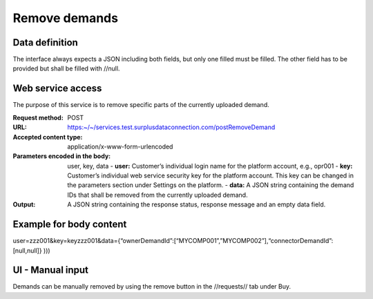 Remove demands
--------------


Data definition
^^^^^^^^^^^^^^^

.. list-table:: getCurrentInventory return data definition
   :class: tight-table
   :widths: 20 20 70
   :header-rows: 1

   * - Field Name
     - Required
     - Field Type
     - Description
   * - connectorDemandId
     - Yes (but may be empty)
     - character(36)
     - Internal platform ID
   * - ownerDemandId
     - Yes (but may be empty)
     - character
     - Demand ID from owner/customer

The interface always expects a JSON including both fields, but only one filled must be filled. The other field has to be provided but shall be filled with //null.


Web service access
^^^^^^^^^^^^^^^^^^

The purpose of this service is to remove specific parts of the currently uploaded demand.

:Request method: POST
:URL: https:~/~/services.test.surplusdataconnection.com/postRemoveDemand
:Accepted content type: application/x-www-form-urlencoded
:Parameters encoded in the body: user, key, data
   - **user:** Customer’s individual login name for the platform account, e.g., opr001
   - **key:** Customer’s individual web service security key for the platform account. This key can be changed in the parameters section under Settings on the platform.
   - **data:** A JSON string containing the demand IDs that shall be removed from the currently uploaded demand.
:Output: A JSON string containing the response status, response message and an empty data field.


Example for body content
^^^^^^^^^^^^^^^^^^^^^^^^

user=zzz001&key=keyzzz001&data={“ownerDemandId”:[“MYCOMP001”,”MYCOMP002”],“connectorDemandId”:[null,null]}
)))


UI - Manual input
^^^^^^^^^^^^^^^^^

Demands can be manually removed by using the remove button in the //requests// tab under Buy.



